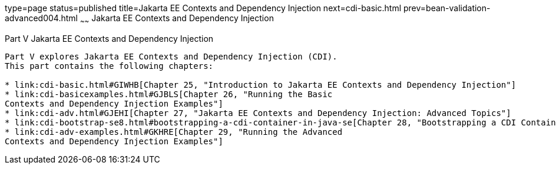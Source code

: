type=page
status=published
title=Jakarta EE Contexts and Dependency Injection
next=cdi-basic.html
prev=bean-validation-advanced004.html
~~~~~~
Jakarta EE Contexts and Dependency Injection
============================================

[[GJBNR]][[JEETT00131]]

[[part-v-contexts-and-dependency-injection-for-jakarta-ee]]
Part V Jakarta EE Contexts and Dependency Injection
---------------------------------------------------

Part V explores Jakarta EE Contexts and Dependency Injection (CDI).
This part contains the following chapters:

* link:cdi-basic.html#GIWHB[Chapter 25, "Introduction to Jakarta EE Contexts and Dependency Injection"]
* link:cdi-basicexamples.html#GJBLS[Chapter 26, "Running the Basic
Contexts and Dependency Injection Examples"]
* link:cdi-adv.html#GJEHI[Chapter 27, "Jakarta EE Contexts and Dependency Injection: Advanced Topics"]
* link:cdi-bootstrap-se8.html#bootstrapping-a-cdi-container-in-java-se[Chapter 28, "Bootstrapping a CDI Container in Java SE"]
* link:cdi-adv-examples.html#GKHRE[Chapter 29, "Running the Advanced
Contexts and Dependency Injection Examples"]
